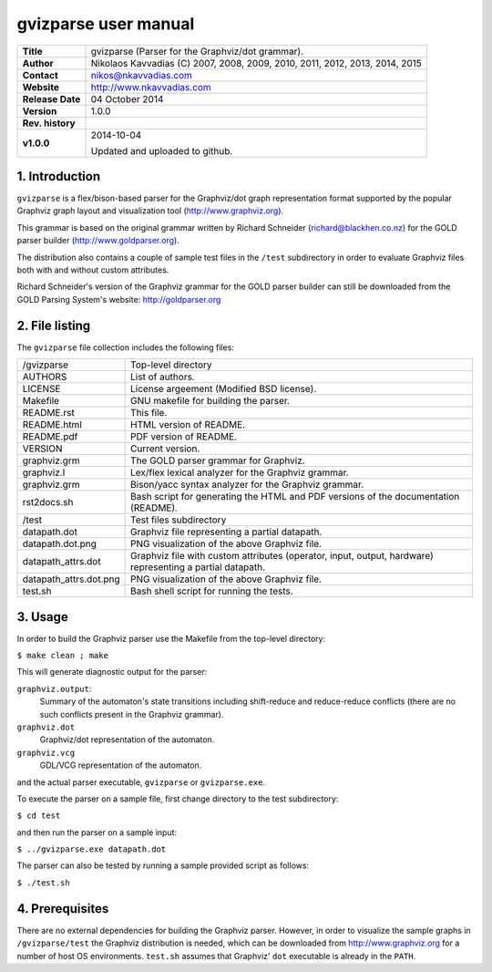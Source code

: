 =======================
 gvizparse user manual
=======================

+-------------------+----------------------------------------------------------+
| **Title**         | gvizparse (Parser for the Graphviz/dot grammar).         |
+-------------------+----------------------------------------------------------+
| **Author**        | Nikolaos Kavvadias (C) 2007, 2008, 2009, 2010, 2011,     |
|                   | 2012, 2013, 2014, 2015                                   |
+-------------------+----------------------------------------------------------+
| **Contact**       | nikos@nkavvadias.com                                     |
+-------------------+----------------------------------------------------------+
| **Website**       | http://www.nkavvadias.com                                |
+-------------------+----------------------------------------------------------+
| **Release Date**  | 04 October 2014                                          |
+-------------------+----------------------------------------------------------+
| **Version**       | 1.0.0                                                    |
+-------------------+----------------------------------------------------------+
| **Rev. history**  |                                                          |
+-------------------+----------------------------------------------------------+
|        **v1.0.0** | 2014-10-04                                               |
|                   |                                                          |
|                   | Updated and uploaded to github.                          |
+-------------------+----------------------------------------------------------+


1. Introduction
===============

``gvizparse`` is a flex/bison-based parser for the Graphviz/dot graph 
representation format supported by the popular Graphviz graph layout and 
visualization tool (http://www.graphviz.org). 

This grammar is based on the original grammar written by Richard Schneider 
(richard@blackhen.co.nz) for the GOLD parser builder 
(http://www.goldparser.org).

The distribution also contains a couple of sample test files in the ``/test`` 
subdirectory in order to evaluate Graphviz files both with and without custom 
attributes. 

Richard Schneider's version of the Graphviz grammar for the GOLD parser builder 
can still be downloaded from the GOLD Parsing System's website: 
http://goldparser.org


2. File listing
===============

The ``gvizparse`` file collection includes the following files: 

+-----------------------+------------------------------------------------------+
| /gvizparse            | Top-level directory                                  |
+-----------------------+------------------------------------------------------+
| AUTHORS               | List of authors.                                     |
+-----------------------+------------------------------------------------------+
| LICENSE               | License argeement (Modified BSD license).            |
+-----------------------+------------------------------------------------------+
| Makefile              | GNU makefile for building the parser.                |
+-----------------------+------------------------------------------------------+
| README.rst            | This file.                                           |
+-----------------------+------------------------------------------------------+
| README.html           | HTML version of README.                              |
+-----------------------+------------------------------------------------------+
| README.pdf            | PDF version of README.                               |
+-----------------------+------------------------------------------------------+
| VERSION               | Current version.                                     |
+-----------------------+------------------------------------------------------+
| graphviz.grm          | The GOLD parser grammar for Graphviz.                |
+-----------------------+------------------------------------------------------+
| graphviz.l            | Lex/flex lexical analyzer for the Graphviz grammar.  |
+-----------------------+------------------------------------------------------+
| graphviz.grm          | Bison/yacc syntax analyzer for the Graphviz grammar. |
+-----------------------+------------------------------------------------------+
| rst2docs.sh           | Bash script for generating the HTML and PDF versions |
|                       | of the documentation (README).                       |
+-----------------------+------------------------------------------------------+
| /test                 | Test files subdirectory                              |
+-----------------------+------------------------------------------------------+
| datapath.dot          | Graphviz file representing a partial datapath.       |
+-----------------------+------------------------------------------------------+
| datapath.dot.png      | PNG visualization of the above Graphviz file.        |
+-----------------------+------------------------------------------------------+
| datapath_attrs.dot    | Graphviz file with custom attributes (operator,      |
|                       | input, output, hardware) representing a partial      |
|                       | datapath.                                            |
+-----------------------+------------------------------------------------------+
| datapath_attrs.dot.png| PNG visualization of the above Graphviz file.        |
+-----------------------+------------------------------------------------------+
| test.sh               | Bash shell script for running the tests.             |
+-----------------------+------------------------------------------------------+


3. Usage
========

In order to build the Graphviz parser use the Makefile from the top-level 
directory:

| ``$ make clean ; make``

This will generate diagnostic output for the parser:

``graphviz.output``: 
  Summary of the automaton's state transitions including shift-reduce and 
  reduce-reduce conflicts (there are no such conflicts present in the Graphviz 
  grammar).
``graphviz.dot``
  Graphviz/dot representation of the automaton.
``graphviz.vcg``
  GDL/VCG representation of the automaton.

and the actual parser executable, ``gvizparse`` or ``gvizparse.exe``.

To execute the parser on a sample file, first change directory to the test 
subdirectory:

| ``$ cd test``

and then run the parser on a sample input:

| ``$ ../gvizparse.exe datapath.dot``

The parser can also be tested by running a sample provided script as follows:

| ``$ ./test.sh``


4. Prerequisites
================

There are no external dependencies for building the Graphviz parser. However, 
in order to visualize the sample graphs in ``/gvizparse/test`` the Graphviz 
distribution is needed, which can be downloaded from http://www.graphviz.org 
for a number of host OS environments. ``test.sh`` assumes that Graphviz' 
``dot`` executable is already in the ``PATH``.
